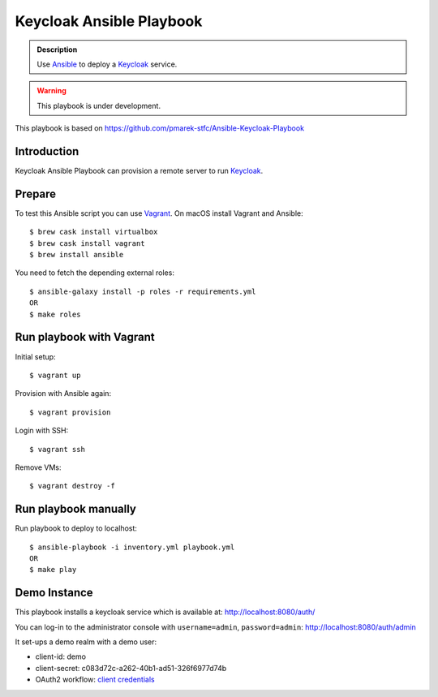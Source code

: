 =========================
Keycloak Ansible Playbook
=========================

.. admonition:: Description

  Use Ansible_ to deploy a Keycloak_ service.

.. warning::

  This playbook is under development.

This playbook is based on https://github.com/pmarek-stfc/Ansible-Keycloak-Playbook

Introduction
============

Keycloak Ansible Playbook can provision a remote server to run Keycloak_.

Prepare
=======

To test this Ansible script you can use Vagrant_.
On macOS install Vagrant and Ansible::

  $ brew cask install virtualbox
  $ brew cask install vagrant
  $ brew install ansible

You need to fetch the depending external roles::

  $ ansible-galaxy install -p roles -r requirements.yml
  OR
  $ make roles

Run playbook with Vagrant
=========================

Initial setup::

  $ vagrant up

Provision with Ansible again::

  $ vagrant provision

Login with SSH::

  $ vagrant ssh

Remove VMs::

  $ vagrant destroy -f

Run playbook manually
=====================

Run playbook to deploy to localhost::

  $ ansible-playbook -i inventory.yml playbook.yml
  OR
  $ make play

Demo Instance
=============

This playbook installs a keycloak service which is available at:
http://localhost:8080/auth/

You can log-in to the administrator console with ``username=admin``, ``password=admin``:
http://localhost:8080/auth/admin

It set-ups a demo realm with a demo user:

* client-id: demo
* client-secret: c083d72c-a262-40b1-ad51-326f6977d74b
* OAuth2 workflow: `client credentials`_

.. _Keycloak: https://www.keycloak.org/
.. _Ansible: https://www.ansible.com/
.. _Vagrant: https://www.vagrantup.com/
.. _`client credentials`: https://requests-oauthlib.readthedocs.io/en/latest/oauth2_workflow.html#backend-application-flow
